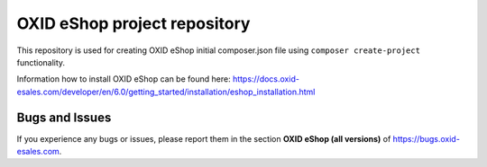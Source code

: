 OXID eShop project repository
=============================

This repository is used for creating OXID eShop initial composer.json file using ``composer create-project`` functionality.

Information how to install OXID eShop can be found here: https://docs.oxid-esales.com/developer/en/6.0/getting_started/installation/eshop_installation.html

Bugs and Issues
---------------

If you experience any bugs or issues, please report them in the section **OXID eShop (all versions)** of https://bugs.oxid-esales.com.

